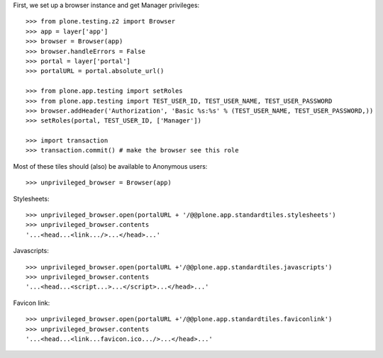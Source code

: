 First, we set up a browser instance and get Manager privileges::

    >>> from plone.testing.z2 import Browser
    >>> app = layer['app']
    >>> browser = Browser(app)
    >>> browser.handleErrors = False
    >>> portal = layer['portal']
    >>> portalURL = portal.absolute_url()

    >>> from plone.app.testing import setRoles
    >>> from plone.app.testing import TEST_USER_ID, TEST_USER_NAME, TEST_USER_PASSWORD
    >>> browser.addHeader('Authorization', 'Basic %s:%s' % (TEST_USER_NAME, TEST_USER_PASSWORD,))
    >>> setRoles(portal, TEST_USER_ID, ['Manager'])

    >>> import transaction
    >>> transaction.commit() # make the browser see this role

Most of these tiles should (also) be available to Anonymous users::

    >>> unprivileged_browser = Browser(app)

Stylesheets::

    >>> unprivileged_browser.open(portalURL + '/@@plone.app.standardtiles.stylesheets')
    >>> unprivileged_browser.contents
    '...<head...<link.../>...</head>...'

Javascripts::

    >>> unprivileged_browser.open(portalURL +'/@@plone.app.standardtiles.javascripts')
    >>> unprivileged_browser.contents
    '...<head...<script...>...</script>...</head>...'

Favicon link::

    >>> unprivileged_browser.open(portalURL +'/@@plone.app.standardtiles.faviconlink')
    >>> unprivileged_browser.contents
    '...<head...<link...favicon.ico.../>...</head>...'

